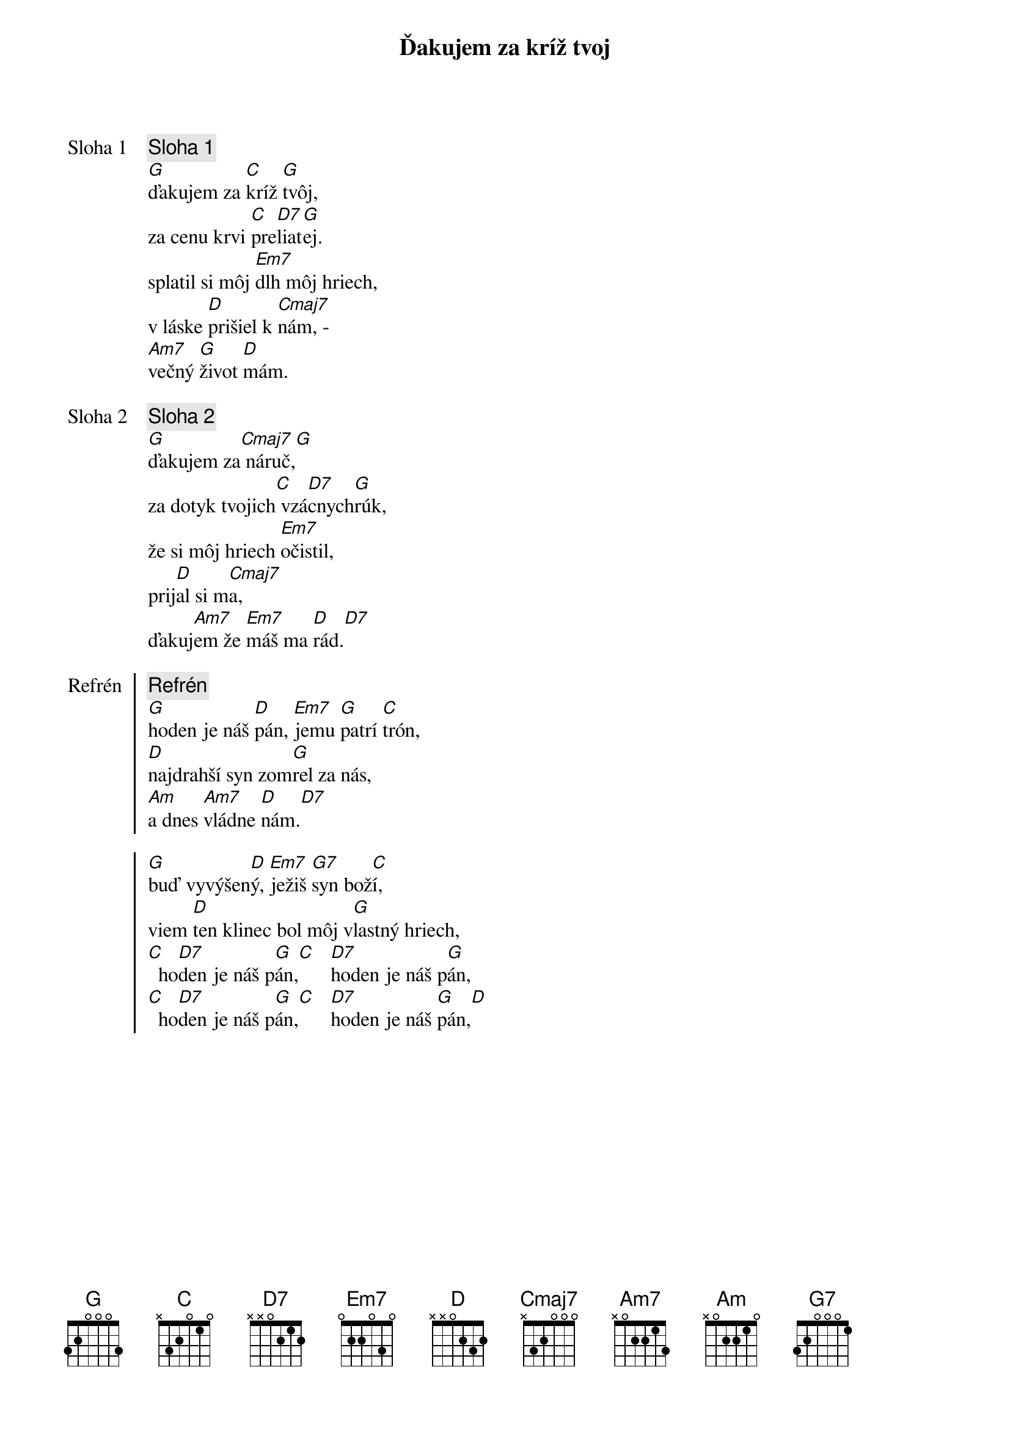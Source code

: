 {title: Ďakujem za kríž tvoj}

{start_of_verse: Sloha 1}
{comment: Sloha 1}
[G]ďakujem za [C]kríž [G]tvôj,
za cenu krvi [C]pre[D7]liat[G]ej.
splatil si môj [Em7]dlh môj hriech,
v láske [D]prišiel k [Cmaj7]nám, -
[Am7]večný [G]život [D]mám.
{end_of_verse}

{start_of_verse: Sloha 2}
{comment: Sloha 2}
[G]ďakujem za[Cmaj7] náruč,[G]
za dotyk tvojich[C] vzá[D7]cnych[G]rúk,
že si môj hriech [Em7]očistil,
prij[D]al si m[Cmaj7]a,
ďakuj[Am7]em že [Em7]máš ma [D]rád.[D7]
{end_of_verse}

{start_of_chorus: Refrén}
{comment: Refrén}
[G]hoden je náš [D]pán, [Em7]jemu [G]patrí [C]trón,
[D]najdrahší syn zom[G]rel za nás,
[Am]a dnes [Am7]vládne [D]nám.[D7]

[G]buď vyvýšen[D]ý, [Em7]ježiš [G7]syn bož[C]í,
viem [D]ten klinec bol môj v[G]lastný hriech,
[C]  ho[D7]den je náš p[G]án,[C]   [D7]hoden je náš p[G]án,
[C]  ho[D7]den je náš p[G]án,[C]   [D7]hoden je náš [G]pán,[D]
{end_of_chorus}